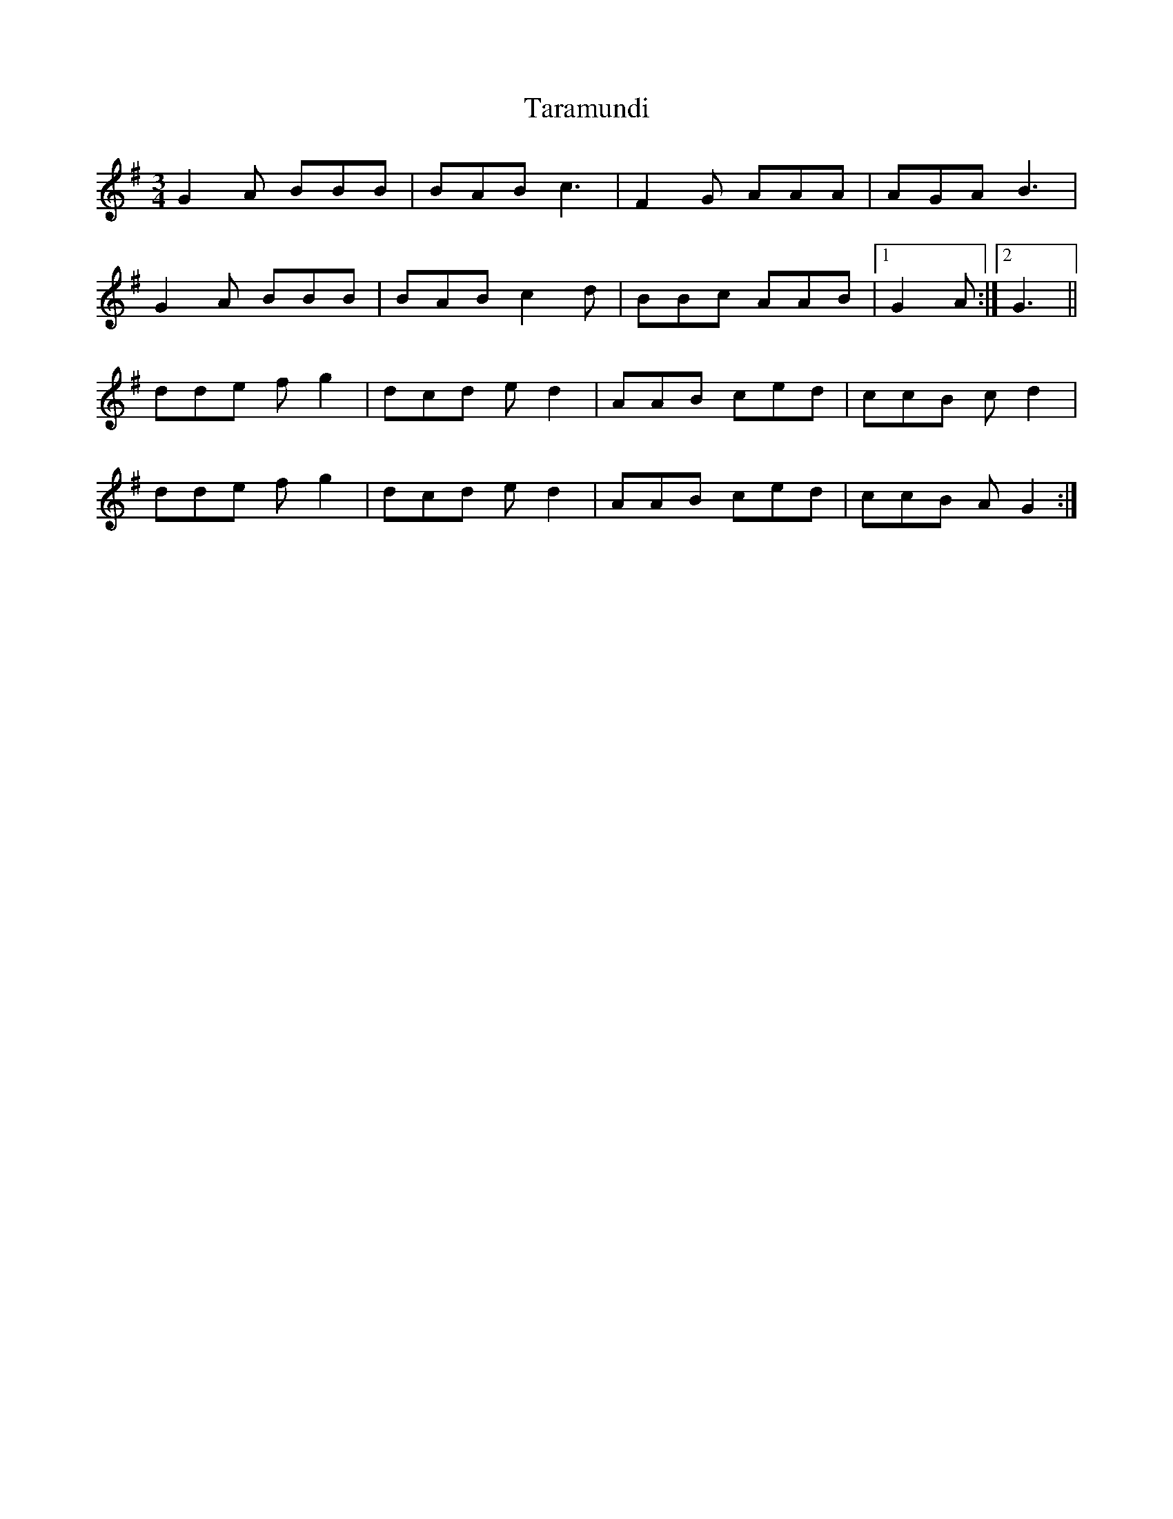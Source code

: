 X: 39428
T: Taramundi
R: waltz
M: 3/4
K: Gmajor
G2A BBB|BAB c3|F2G AAA|AGA B3|
G2A BBB|BAB c2d|BBc AAB|1 G2A:|2 G3||
dde fg2|dcd ed2|AAB ced|ccB cd2|
dde fg2|dcd ed2|AAB ced|ccB AG2:|

